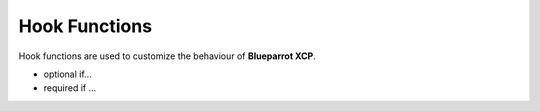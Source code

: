 Hook Functions
==============

Hook functions are used to customize the behaviour of **Blueparrot XCP**.


.. c:function::  bool Xcp_HookFunction_GetSeed(uint8_t resource, Xcp_1DArrayType * result)

   hello

.. c:function:: bool Xcp_HookFunction_Unlock(uint8_t resource, Xcp_1DArrayType const * key)

   world

- optional if...
- required if ...
